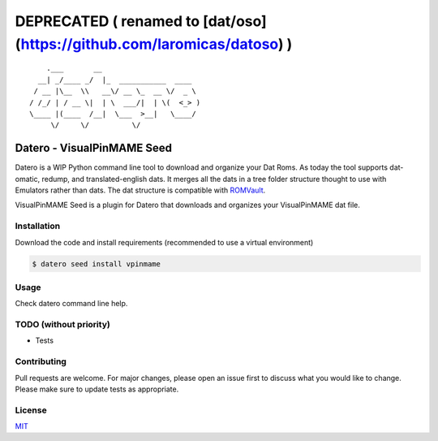 ========================================================================
DEPRECATED ( renamed to [dat/oso](https://github.com/laromicas/datoso) )
========================================================================

::

       .___       __
     __| _/____ _/  |_  ___________  ____
    / __ |\__  \\   __\/ __ \_  __ \/  _ \
   / /_/ | / __ \|  | \  ___/|  | \(  <_> )
   \____ |(____  /__|  \___  >__|   \____/
        \/     \/          \/

Datero - VisualPinMAME Seed
===============================

Datero is a WIP Python command line tool to download and organize your Dat Roms.
As today the tool supports dat-omatic, redump, and translated-english dats.
It merges all the dats in a tree folder structure thought to use with Emulators rather than dats.
The dat structure is compatible with `ROMVault <https://www.romvault.com/>`__.

VisualPinMAME Seed is a plugin for Datero that downloads and organizes your VisualPinMAME dat file.


Installation
------------

Download the code and install requirements (recommended to use a virtual environment)

.. code-block:: bash

   $ datero seed install vpinmame

Usage
-----

Check datero command line help.


TODO (without priority)
-----------------------

-  Tests


Contributing
------------

Pull requests are welcome. For major changes, please open an issue first to discuss what you would like to change.
Please make sure to update tests as appropriate.

License
-------

`MIT <https://choosealicense.com/licenses/mit/>`__

